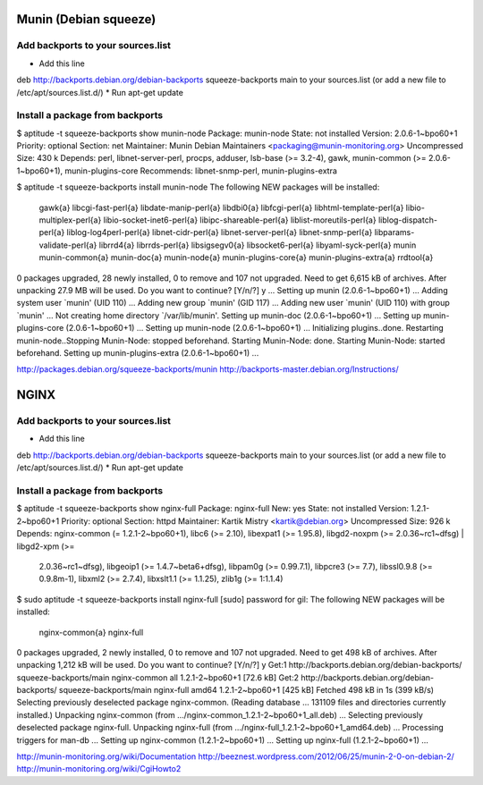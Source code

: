 Munin (Debian squeeze)
======================

Add backports to your sources.list
----------------------------------

* Add this line
deb http://backports.debian.org/debian-backports squeeze-backports main
to your sources.list (or add a new file to /etc/apt/sources.list.d/)
* Run apt-get update

Install a package from backports
--------------------------------

$ aptitude -t squeeze-backports show munin-node
Package: munin-node                      
State: not installed
Version: 2.0.6-1~bpo60+1
Priority: optional
Section: net
Maintainer: Munin Debian Maintainers <packaging@munin-monitoring.org>
Uncompressed Size: 430 k
Depends: perl, libnet-server-perl, procps, adduser, lsb-base (>= 3.2-4), gawk, munin-common (>= 2.0.6-1~bpo60+1), munin-plugins-core
Recommends: libnet-snmp-perl, munin-plugins-extra


$ aptitude -t squeeze-backports install munin-node
The following NEW packages will be installed:
  gawk{a} libcgi-fast-perl{a} libdate-manip-perl{a} libdbi0{a} libfcgi-perl{a} libhtml-template-perl{a} libio-multiplex-perl{a} 
  libio-socket-inet6-perl{a} libipc-shareable-perl{a} liblist-moreutils-perl{a} liblog-dispatch-perl{a} liblog-log4perl-perl{a} 
  libnet-cidr-perl{a} libnet-server-perl{a} libnet-snmp-perl{a} libparams-validate-perl{a} librrd4{a} librrds-perl{a} libsigsegv0{a} 
  libsocket6-perl{a} libyaml-syck-perl{a} munin munin-common{a} munin-doc{a} munin-node{a} munin-plugins-core{a} munin-plugins-extra{a} 
  rrdtool{a} 
0 packages upgraded, 28 newly installed, 0 to remove and 107 not upgraded.
Need to get 6,615 kB of archives. After unpacking 27.9 MB will be used.
Do you want to continue? [Y/n/?] y
...
Setting up munin (2.0.6-1~bpo60+1) ...
Adding system user `munin' (UID 110) ...
Adding new group `munin' (GID 117) ...
Adding new user `munin' (UID 110) with group `munin' ...
Not creating home directory `/var/lib/munin'.
Setting up munin-doc (2.0.6-1~bpo60+1) ...
Setting up munin-plugins-core (2.0.6-1~bpo60+1) ...
Setting up munin-node (2.0.6-1~bpo60+1) ...
Initializing plugins..done.
Restarting munin-node..Stopping Munin-Node: stopped beforehand.
Starting Munin-Node: done.
Starting Munin-Node: started beforehand.
Setting up munin-plugins-extra (2.0.6-1~bpo60+1) ...


http://packages.debian.org/squeeze-backports/munin
http://backports-master.debian.org/Instructions/


NGINX
=====
Add backports to your sources.list
----------------------------------

* Add this line
deb http://backports.debian.org/debian-backports squeeze-backports main
to your sources.list (or add a new file to /etc/apt/sources.list.d/)
* Run apt-get update

Install a package from backports
--------------------------------

$ aptitude -t squeeze-backports show nginx-full
Package: nginx-full                      
New: yes
State: not installed
Version: 1.2.1-2~bpo60+1
Priority: optional
Section: httpd
Maintainer: Kartik Mistry <kartik@debian.org>
Uncompressed Size: 926 k
Depends: nginx-common (= 1.2.1-2~bpo60+1), libc6 (>= 2.10), libexpat1 (>= 1.95.8), libgd2-noxpm (>= 2.0.36~rc1~dfsg) | libgd2-xpm (>=
         2.0.36~rc1~dfsg), libgeoip1 (>= 1.4.7~beta6+dfsg), libpam0g (>= 0.99.7.1), libpcre3 (>= 7.7), libssl0.9.8 (>= 0.9.8m-1), libxml2 (>=
         2.7.4), libxslt1.1 (>= 1.1.25), zlib1g (>= 1:1.1.4)

$ sudo aptitude -t squeeze-backports install nginx-full
[sudo] password for gil: 
The following NEW packages will be installed:
  nginx-common{a} nginx-full 
0 packages upgraded, 2 newly installed, 0 to remove and 107 not upgraded.
Need to get 498 kB of archives. After unpacking 1,212 kB will be used.
Do you want to continue? [Y/n/?] y
Get:1 http://backports.debian.org/debian-backports/ squeeze-backports/main nginx-common all 1.2.1-2~bpo60+1 [72.6 kB]
Get:2 http://backports.debian.org/debian-backports/ squeeze-backports/main nginx-full amd64 1.2.1-2~bpo60+1 [425 kB]
Fetched 498 kB in 1s (399 kB/s)    
Selecting previously deselected package nginx-common.
(Reading database ... 131109 files and directories currently installed.)
Unpacking nginx-common (from .../nginx-common_1.2.1-2~bpo60+1_all.deb) ...
Selecting previously deselected package nginx-full.
Unpacking nginx-full (from .../nginx-full_1.2.1-2~bpo60+1_amd64.deb) ...
Processing triggers for man-db ...
Setting up nginx-common (1.2.1-2~bpo60+1) ...
Setting up nginx-full (1.2.1-2~bpo60+1) ...



http://munin-monitoring.org/wiki/Documentation
http://beeznest.wordpress.com/2012/06/25/munin-2-0-on-debian-2/
http://munin-monitoring.org/wiki/CgiHowto2


